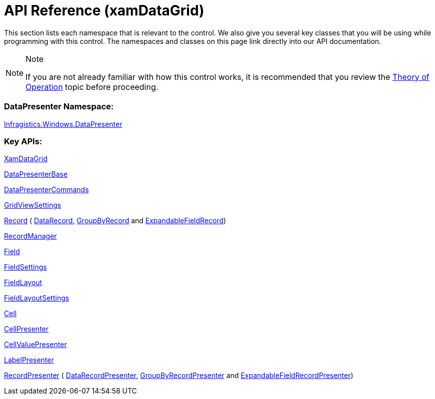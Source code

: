 ﻿////

|metadata|
{
    "name": "xamdatagrid-api-overview",
    "controlName": ["xamDataGrid"],
    "tags": ["API"],
    "guid": "{CF82200A-3D6B-4C33-94D8-344DA0EFAADA}",  
    "buildFlags": [],
    "createdOn": "2012-01-30T19:39:52.9779487Z"
}
|metadata|
////

= API Reference (xamDataGrid)

This section lists each namespace that is relevant to the control. We also give you several key classes that you will be using while programming with this control. The namespaces and classes on this page link directly into our API documentation.

.Note
[NOTE]
====
If you are not already familiar with how this control works, it is recommended that you review the link:xamdata-theoryofoperation.html[Theory of Operation] topic before proceeding.
====

=== DataPresenter Namespace:

link:{ApiPlatform}datapresenter.v{ProductVersion}~infragistics.windows.datapresenter_namespace.html[Infragistics.Windows.DataPresenter]

=== Key APIs:

link:{ApiPlatform}datapresenter.v{ProductVersion}~infragistics.windows.datapresenter.xamdatagrid.html[XamDataGrid]

link:{ApiPlatform}datapresenter.v{ProductVersion}~infragistics.windows.datapresenter.datapresenterbase.html[DataPresenterBase]

link:{ApiPlatform}datapresenter.v{ProductVersion}~infragistics.windows.datapresenter.datapresentercommands.html[DataPresenterCommands]

link:{ApiPlatform}datapresenter.v{ProductVersion}~infragistics.windows.datapresenter.gridviewsettings.html[GridViewSettings]

link:{ApiPlatform}datapresenter.v{ProductVersion}~infragistics.windows.datapresenter.record.html[Record] ( link:{ApiPlatform}datapresenter.v{ProductVersion}~infragistics.windows.datapresenter.datarecord.html[DataRecord], link:{ApiPlatform}datapresenter.v{ProductVersion}~infragistics.windows.datapresenter.groupbyrecord.html[GroupByRecord] and link:{ApiPlatform}datapresenter.v{ProductVersion}~infragistics.windows.datapresenter.expandablefieldrecord.html[ExpandableFieldRecord])

link:{ApiPlatform}datapresenter.v{ProductVersion}~infragistics.windows.datapresenter.recordmanager.html[RecordManager]

link:{ApiPlatform}datapresenter.v{ProductVersion}~infragistics.windows.datapresenter.field.html[Field]

link:{ApiPlatform}datapresenter.v{ProductVersion}~infragistics.windows.datapresenter.fieldsettings.html[FieldSettings]

link:{ApiPlatform}datapresenter.v{ProductVersion}~infragistics.windows.datapresenter.fieldlayout.html[FieldLayout]

link:{ApiPlatform}datapresenter.v{ProductVersion}~infragistics.windows.datapresenter.fieldlayoutsettings.html[FieldLayoutSettings]

link:{ApiPlatform}datapresenter.v{ProductVersion}~infragistics.windows.datapresenter.cell.html[Cell]

link:{ApiPlatform}datapresenter.v{ProductVersion}~infragistics.windows.datapresenter.cellpresenter.html[CellPresenter]

link:{ApiPlatform}datapresenter.v{ProductVersion}~infragistics.windows.datapresenter.cellvaluepresenter.html[CellValuePresenter]

link:{ApiPlatform}datapresenter.v{ProductVersion}~infragistics.windows.datapresenter.labelpresenter.html[LabelPresenter]

link:{ApiPlatform}datapresenter.v{ProductVersion}~infragistics.windows.datapresenter.labelpresenter.html[RecordPresenter] ( link:{ApiPlatform}datapresenter.v{ProductVersion}~infragistics.windows.datapresenter.datarecordpresenter.html[DataRecordPresenter], link:{ApiPlatform}datapresenter.v{ProductVersion}~infragistics.windows.datapresenter.groupbyrecordpresenter.html[GroupByRecordPresenter] and link:{ApiPlatform}datapresenter.v{ProductVersion}~infragistics.windows.datapresenter.expandablefieldrecordpresenter.html[ExpandableFieldRecordPresenter])
